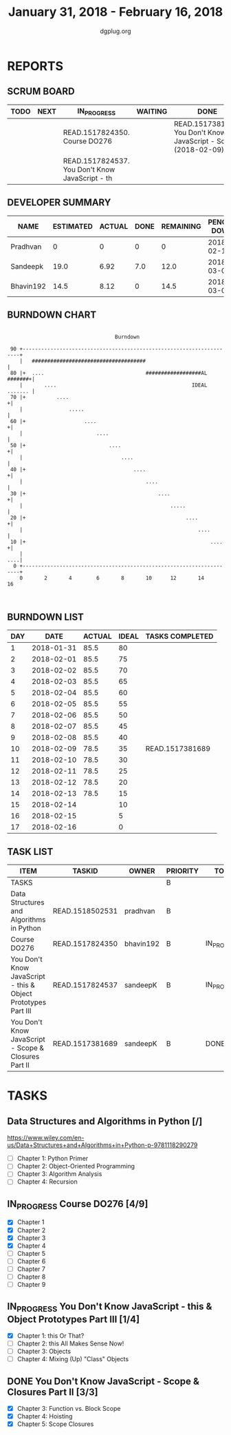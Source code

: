 #+TITLE: January 31, 2018 - February 16, 2018
#+AUTHOR: dgplug.org
#+EMAIL: users@lists.dgplug.org
#+PROPERTY: Effort_ALL 0 0:05 0:10 0:30 1:00 2:00 3:00 4:00
#+COLUMNS: %35ITEM %TASKID %OWNER %3PRIORITY %TODO %5ESTIMATED{+} %3ACTUAL{+}
* REPORTS
** SCRUM BOARD
#+BEGIN: block-update-board
| TODO | NEXT | IN_PROGRESS                                     | WAITING | DONE                                                         | CANCELED |
|------+------+-------------------------------------------------+---------+--------------------------------------------------------------+----------|
|      |      | READ.1517824350. Course DO276                   |         | READ.1517381689. You Don't Know JavaScript - Sc (2018-02-09) |          |
|      |      | READ.1517824537. You Don't Know JavaScript - th |         |                                                              |          |
#+END:
** DEVELOPER SUMMARY
#+BEGIN: block-update-summary
| NAME      | ESTIMATED | ACTUAL | DONE | REMAINING | PENCILS DOWN | PROGRESS   |
|-----------+-----------+--------+------+-----------+--------------+------------|
| Pradhvan  |         0 |      0 |    0 |         0 |   2018-02-13 | ---------- |
| Sandeepk  |      19.0 |   6.92 |  7.0 |      12.0 |   2018-03-01 | ####------ |
| Bhavin192 |      14.5 |   8.12 |    0 |      14.5 |   2018-03-06 | ---------- |
#+END:
** BURNDOWN CHART
#+BEGIN: block-update-graph
:                                                                               
:                                    Burndown                                   
:                                                                               
:  90 +---------------------------------------------------------------------+   
:     |   #####################################                             |   
:  80 |+  ....                                 ##################AL #######+|   
:     |       ....                                            IDEAL ....... |   
:  70 |+          ....                                                     +|   
:     |               .....                                                 |   
:  60 |+                   ....                                            +|   
:     |                        ....                                         |   
:  50 |+                           ....                                    +|   
:     |                                ....                                 |   
:  40 |+                                   ....                            +|   
:     |                                        ....                         |   
:  30 |+                                           ....                    +|   
:     |                                                .....                |   
:  20 |+                                                    ....           +|   
:     |                                                         ....        |   
:  10 |+                                                            ....   +|   
:     |                                                                 ....|   
:   0 +---------------------------------------------------------------------+   
:     0       2       4        6       8       10      12       14      16      
:                                                                               
:
#+END:
** BURNDOWN LIST
#+PLOT: title:"Burndown" ind:1 deps:(3 4) set:"term dumb" set:"xtics scale 0.5" set:"ytics scale 0.5" file:"burndown.plt" set:"xrange [0:17]"
#+BEGIN: block-update-burndown
| DAY |       DATE | ACTUAL | IDEAL | TASKS COMPLETED |
|-----+------------+--------+-------+-----------------|
|   1 | 2018-01-31 |   85.5 |    80 |                 |
|   2 | 2018-02-01 |   85.5 |    75 |                 |
|   3 | 2018-02-02 |   85.5 |    70 |                 |
|   4 | 2018-02-03 |   85.5 |    65 |                 |
|   5 | 2018-02-04 |   85.5 |    60 |                 |
|   6 | 2018-02-05 |   85.5 |    55 |                 |
|   7 | 2018-02-06 |   85.5 |    50 |                 |
|   8 | 2018-02-07 |   85.5 |    45 |                 |
|   9 | 2018-02-08 |   85.5 |    40 |                 |
|  10 | 2018-02-09 |   78.5 |    35 | READ.1517381689 |
|  11 | 2018-02-10 |   78.5 |    30 |                 |
|  12 | 2018-02-11 |   78.5 |    25 |                 |
|  13 | 2018-02-12 |   78.5 |    20 |                 |
|  14 | 2018-02-13 |   78.5 |    15 |                 |
|  15 | 2018-02-14 |        |    10 |                 |
|  16 | 2018-02-15 |        |     5 |                 |
|  17 | 2018-02-16 |        |     0 |                 |
#+END:
** TASK LIST
#+BEGIN: columnview :hlines 2 :maxlevel 5 :id "TASKS"
| ITEM                                                          | TASKID          | OWNER     | PRIORITY | TODO        | ESTIMATED | ACTUAL |
|---------------------------------------------------------------+-----------------+-----------+----------+-------------+-----------+--------|
| TASKS                                                         |                 |           | B        |             |      85.5 |  15.04 |
|---------------------------------------------------------------+-----------------+-----------+----------+-------------+-----------+--------|
| Data Structures and Algorithms in Python                      | READ.1518502531 | pradhvan  | B        |             |      52.0 |        |
|---------------------------------------------------------------+-----------------+-----------+----------+-------------+-----------+--------|
| Course DO276                                                  | READ.1517824350 | bhavin192 | B        | IN_PROGRESS |      14.5 |   8.12 |
|---------------------------------------------------------------+-----------------+-----------+----------+-------------+-----------+--------|
| You Don't Know JavaScript - this & Object Prototypes Part III | READ.1517824537 | sandeepK  | B        | IN_PROGRESS |      12.0 |   3.42 |
|---------------------------------------------------------------+-----------------+-----------+----------+-------------+-----------+--------|
| You Don't Know JavaScript - Scope & Closures Part II          | READ.1517381689 | sandeepK  | B        | DONE        |       7.0 |   3.50 |
#+END:
* TASKS
  :PROPERTIES:
  :ID:       TASKS
  :SPRINTLENGTH: 17
  :SPRINTSTART: <2018-01-31 Wed>
  :wpd-bhavin192: 1
  :wpd-sandeepK: 1
  :wpd-pradhvan: 2
  :END:
** Data Structures and Algorithms in Python [/]
   :PROPERTIES:
   :ESTIMATED: 52.0
   :ACTUAL:
   :OWNER: pradhvan
   :ID: READ.1518502531
   :TASKID: READ.1518502531
   :END:
   https://www.wiley.com/en-us/Data+Structures+and+Algorithms+in+Python-p-9781118290279

   - [ ] Chapter 1: Python Primer
   - [ ] Chapter 2: Object-Oriented Programming
   - [ ] Chapter 3: Algorithm Analysis
   - [ ] Chapter 4: Recursion

** IN_PROGRESS Course DO276 [4/9]
   :PROPERTIES:
   :ESTIMATED: 14.5
   :ACTUAL:   8.12
   :OWNER: bhavin192
   :ID: READ.1517824350
   :TASKID: READ.1517824350
   :END:
   :LOGBOOK:
   CLOCK: [2018-02-08 Thu 19:40]--[2018-02-08 Thu 20:10] =>  0:30
   CLOCK: [2018-02-07 Wed 19:45]--[2018-02-07 Wed 21:15] =>  1:30
   CLOCK: [2018-02-06 Tue 21:55]--[2018-02-06 Tue 22:38] =>  0:43
   CLOCK: [2018-02-05 Mon 19:25]--[2018-02-05 Mon 20:25] =>  1:00
   CLOCK: [2018-02-04 Sun 15:25]--[2018-02-04 Sun 16:50] =>  1:25
   CLOCK: [2018-02-03 Sat 13:31]--[2018-02-03 Sat 14:38] =>  1:07
   CLOCK: [2018-02-02 Fri 19:55]--[2018-02-02 Fri 20:41] =>  0:46
   CLOCK: [2018-02-01 Thu 19:39]--[2018-02-01 Thu 20:45] =>  1:06
   :END:
   - [X] Chapter 1
   - [X] Chapter 2
   - [X] Chapter 3
   - [X] Chapter 4
   - [ ] Chapter 5
   - [ ] Chapter 6
   - [ ] Chapter 7
   - [ ] Chapter 8
   - [ ] Chapter 9
** IN_PROGRESS You Don't Know JavaScript - this & Object Prototypes Part III [1/4]
   :PROPERTIES:
   :ESTIMATED: 12.0
   :ACTUAL:   3.42
   :OWNER: sandeepK
   :ID: READ.1517824537
   :TASKID: READ.1517824537
   :END:
   :LOGBOOK:
   CLOCK: [2018-02-10 Sat 23:00]--[2018-02-10 Sat 23:40] =>  0:40
   CLOCK: [2018-02-09 Fri 23:55]--[2018-02-10 Sat 00:30] =>  0:35
   CLOCK: [2018-02-08 Thu 00:00]--[2018-02-08 Thu 00:30] =>  0:30
   CLOCK: [2018-02-06 Tue 23:00]--[2018-02-07 Wed 00:00] =>  1:00
   CLOCK: [2018-02-05 Mon 23:00]--[2018-02-05 Mon 23:40] =>  0:40
   :END:
   - [X] Chapter 1: this Or That?
   - [ ] Chapter 2: this All Makes Sense Now!
   - [ ] Chapter 3: Objects
   - [ ] Chapter 4: Mixing (Up) "Class" Objects
** DONE You Don't Know JavaScript - Scope & Closures Part II [3/3]
   CLOSED: [2018-02-09 Fri 14:47]
   :PROPERTIES:
   :ESTIMATED: 7.0
   :ACTUAL:   3.50
   :OWNER: sandeepK
   :ID: READ.1517381689
   :TASKID: READ.1517381689
   :END:
   :LOGBOOK:
   CLOCK: [2018-02-04 Sun 17:10]--[2018-02-04 Sun 18:00] =>  0:50
   CLOCK: [2018-02-02 Fri 23:00]--[2018-02-02 Fri 23:50] =>  0:50
   CLOCK: [2018-01-31 Wed 23:00]--[2018-01-31 Wed 23:50] =>  0:50
   CLOCK: [2018-02-01 Thu 23:00]--[2018-02-02 Fri 00:00] =>  1:00
   :END:
   - [X] Chapter 3: Function vs. Block Scope
   - [X] Chapter 4: Hoisting
   - [X] Chapter 5: Scope Closures
